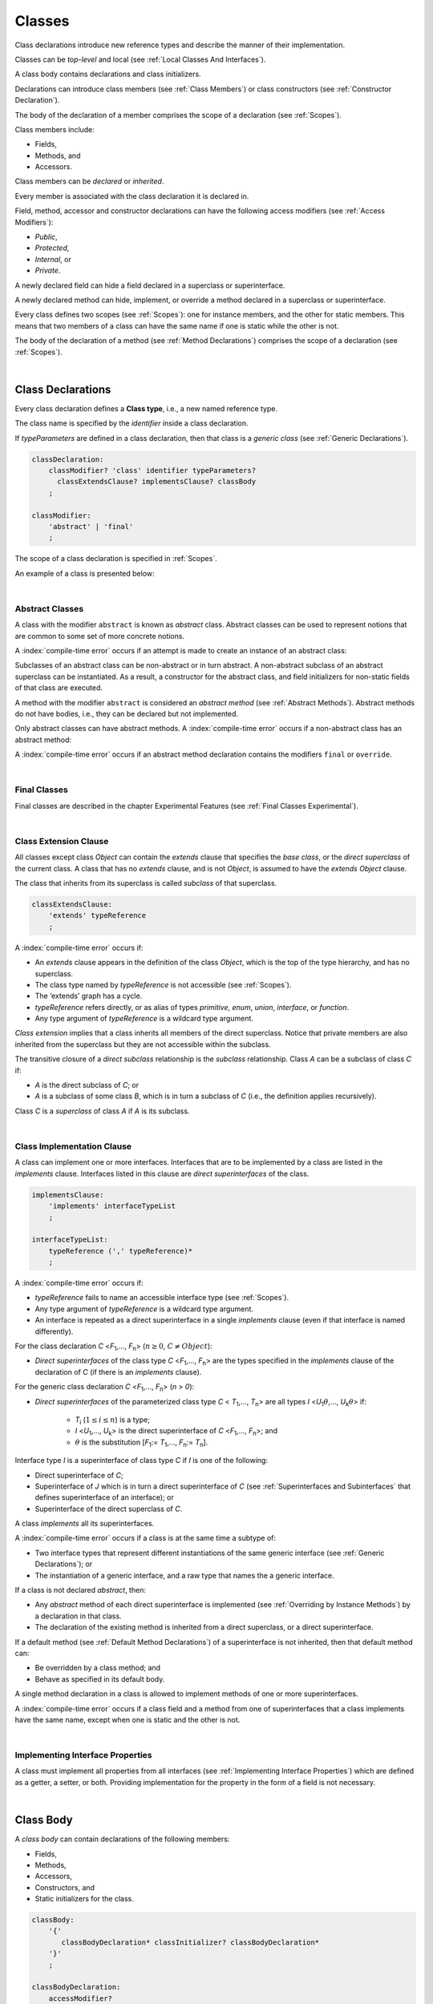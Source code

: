 ..
    Copyright (c) 2021-2024 Huawei Device Co., Ltd.
    Licensed under the Apache License, Version 2.0 (the "License");
    you may not use this file except in compliance with the License.
    You may obtain a copy of the License at
    http://www.apache.org/licenses/LICENSE-2.0
    Unless required by applicable law or agreed to in writing, software
    distributed under the License is distributed on an "AS IS" BASIS,
    WITHOUT WARRANTIES OR CONDITIONS OF ANY KIND, either express or implied.
    See the License for the specific language governing permissions and
    limitations under the License.

.. _Classes:

Classes
#######

.. meta:
    frontend_status: Done

Class declarations introduce new reference types and describe the manner
of their implementation.

Classes can be *top-level* and local (see :ref:`Local Classes And Interfaces`).

A class body contains declarations and class initializers.

Declarations can introduce class members (see :ref:`Class Members`) or class
constructors (see :ref:`Constructor Declaration`).

The body of the declaration of a member comprises the scope of a
declaration (see :ref:`Scopes`).

Class members include:

-  Fields,
-  Methods, and
-  Accessors.

.. index::
   class declaration
   reference type
   implementation
   class body
   field
   method
   accessor
   constructor
   instance
   member
   class initializer
   scope

Class members can be *declared* or *inherited*.

Every member is associated with the class declaration it is declared in.

Field, method, accessor and constructor declarations can have the following
access modifiers (see :ref:`Access Modifiers`):

-  *Public*,
-  *Protected*,
-  *Internal*, or
-  *Private*.

A newly declared field can hide a field declared in a superclass or
superinterface.

A newly declared method can hide, implement, or override a method
declared in a superclass or superinterface.

Every class defines two scopes (see :ref:`Scopes`): one for instance members,
and the other for static members. This means that two members of a class can
have the same name if one is static while the other is not.

The body of the declaration of a method (see :ref:`Method Declarations`)
comprises the scope of a declaration (see :ref:`Scopes`).

.. index::
   class declaration
   access modifier
   field declaration
   method declaration
   accessor declaration
   constructor declaration
   hiding
   implementation
   overriding
   superclass
   superinterface
   

|

.. _Class Declarations:

Class Declarations
******************

.. meta:
    frontend_status: Done

Every class declaration defines a **Class type**, i.e., a new named
reference type.

The class name is specified by the *identifier* inside a class declaration.

If *typeParameters* are defined in a class declaration, then that class
is a *generic class* (see :ref:`Generic Declarations`).

.. index::
   class declaration
   class type
   reference type
   identifier
   generic class
   scope

.. code-block:: abnf

    classDeclaration:
        classModifier? 'class' identifier typeParameters?
          classExtendsClause? implementsClause? classBody
        ;

    classModifier:
        'abstract' | 'final'
        ;

The scope of a class declaration is specified in :ref:`Scopes`.

An example of a class is presented below:

.. code-block:: typescript
   :linenos:

    class Point {
      public x: number
      public y: number
      public constructor(x : number, y : number) {
        this.x = x
        this.y = y
      }
      public distanceBetween(other: Point): number {
        return Math.sqrt(
          (this.x - other.x) * (this.x - other.x) +
          (this.y - other.y) * (this.y - other.y)
        )
      }
      static origin = new Point(0, 0)
    }

|

.. _Abstract Classes:

Abstract Classes
================

.. meta:
    frontend_status: Done

A class with the modifier ``abstract`` is known as *abstract* class.
Abstract classes can be used to represent notions that are common
to some set of more concrete notions.

A :index:`compile-time error` occurs if an attempt is made to create
an instance of an abstract class:

.. code-block:: typescript
   :linenos:

   abstract class X {
      field: number
      constructor (p: number) { this.field = p }
   }
   let x = new X (666)
     // Compile-time error: Cannot create an instance of an abstract class.

Subclasses of an abstract class can be non-abstract or in turn abstract.
A non-abstract subclass of an abstract superclass can be instantiated. As a
result, a constructor for the abstract class, and field initializers
for non-static fields of that class are executed.

.. code-block:: typescript
   :linenos:

   abstract class Base {
      field: number
      constructor (p: number) { this.field = p }
   }

   class Derived extends Base {
      constructor (p: number) { super(p) }
   }

A method with the modifier ``abstract`` is considered an *abstract method*
(see :ref:`Abstract Methods`).
Abstract methods do not have bodies, i.e., they can be declared but not
implemented.

Only abstract classes can have abstract methods.
A :index:`compile-time error` occurs if a non-abstract class has 
an abstract method:

.. code-block:: typescript
   :linenos:

   class Y {
     abstract method (p: string): void
     /* Compile-time error: Abstract methods can only 
        be within an abstract class. */
   }

A :index:`compile-time error` occurs if an abstract method declaration
contains the modifiers ``final`` or ``override``.

.. index::
   modifier
   abstract
   method
   non-abstract
   class
   subclass
   instance
   instantiation
   constructor
   initializer
   non-static
   field
   execution
   implementation
   abstract method
   final

|

.. _Final Classes:

Final Classes
=============

.. meta:
    frontend_status: Done

Final classes are described in the chapter Experimental Features (see
:ref:`Final Classes Experimental`).

.. index::
   modifier
   class
   final


|

.. _Class Extension Clause:

Class Extension Clause
======================

.. meta:
    frontend_status: Done

All classes except class *Object* can contain the *extends* clause that
specifies the *base class*, or the *direct superclass* of the current class.
A class that has no *extends* clause, and is not *Object*, is assumed to have
the *extends* *Object* clause.

The class that inherits from its superclass is called *subclass* of that
superclass.

.. index::
   class
   Object
   clause
   direct superclass
   base class
   superclass
   

.. code-block:: abnf

    classExtendsClause:
        'extends' typeReference
        ;

A :index:`compile-time error` occurs if:

-  An *extends* clause appears in the definition of the class *Object*,
   which is the top of the type hierarchy, and has no superclass.

-  The class type named by *typeReference* is not accessible (see
   :ref:`Scopes`).

-  The ‘extends’ graph has a cycle.

-  *typeReference* refers directly, or as alias of types *primitive*, *enum*,
   *union*, *interface*, or *function*.

-  Any type argument of *typeReference* is a wildcard type argument.


*Class extension* implies that a class inherits all members of the direct
superclass. Notice that private members are also inherited from the superclass
but they are not accessible within the subclass.

.. index::
   class
   Object
   superclass
   type
   enum type
   primitive type
   class type
   extends clause
   extends graph
   wildcard
   type argument
   inheritance

.. code-block:: typescript
   :linenos:

    class Base {
      // All methods are mutually accessible in the class where
          they were declared
      public publicMethod () {
        this.protectedMethod()
        this.privateMethod()
      }
      protected protectedMethod () {
        this.publicMethod()
        this.privateMethod()
      }
      private privateMethod () {
        this.publicMethod();
        this.protectedMethod()
      }
    }
    class Derived extends Base {
      foo () {
        this.publicMethod()    // OK
        this.protectedMethod() // OK
        this.privateMethod()   // compile-time error:
                               // the private method is inaccessible
      }
    }

The transitive closure of a *direct subclass* relationship is the *subclass*
relationship. Class *A* can be a subclass of class *C* if:

-  *A* is the direct subclass of *C*; or

-  *A* is a subclass of some class *B*,  which is in turn a subclass of *C*
   (i.e., the definition applies recursively).


Class *C* is a *superclass* of class *A* if *A* is its subclass.

.. index::
   transitive closure
   direct subclass
   subclass relationship
   subclass
   class

|

.. _Class Implementation Clause:

Class Implementation Clause
===========================

.. meta:
    frontend_status: Done

A class can implement one or more interfaces. Interfaces that
are to be implemented by a class are listed in the *implements* clause.
Interfaces listed in this clause are *direct superinterfaces*
of the class.

.. code-block:: abnf

    implementsClause:
        'implements' interfaceTypeList
        ;

    interfaceTypeList:
        typeReference (',' typeReference)*
        ;

A :index:`compile-time error` occurs if:

-  *typeReference* fails to name an accessible interface type (see
   :ref:`Scopes`).

-  Any type argument of *typeReference* is a wildcard type argument.

-  An interface is repeated as a direct superinterface in a single
   *implements* clause (even if that interface is named differently).

.. index::
   class declaration
   implementation
   accessible interface type
   type argument
   wildcard
   interface
   direct superinterface
   implements clause

For the class declaration *C* <*F*:sub:`1`,..., *F*:sub:`n`> (:math:`n\geq{}0`,
:math:`C\neq{}Object`):

- *Direct superinterfaces* of the class type *C* <*F*:sub:`1`,..., *F*:sub:`n`>
  are the types specified in the *implements* clause of the declaration of *C*
  (if there is an *implements* clause).


For the generic class declaration *C* <*F*:sub:`1`,..., *F*:sub:`n`> (*n* > *0*):

-  *Direct superinterfaces* of the parameterized class type *C*
   < *T*:sub:`1`,..., *T*:sub:`n`> are all types *I*
   <*U*:sub:`1`:math:`\theta{}`,..., *U*:sub:`k`:math:`\theta{}`> if:

    - *T*:sub:`i` (:math:`1\leq{}i\leq{}n`) is a type;
    - *I* <*U*:sub:`1`,..., *U*:sub:`k`> is the direct superinterface of
      *C* <*F*:sub:`1`,..., *F*:sub:`n`>; and
    - :math:`\theta{}` is the substitution [*F*:sub:`1`:= *T*:sub:`1`,...,
      *F*:sub:`n`:= *T*:sub:`n`].

.. index::
   class declaration
   parameterized class type
   generic class
   direct superinterface
   implements clause

Interface type *I* is a superinterface of class type *C* if *I* is one of the
following:

-  Direct superinterface of *C*;
-  Superinterface of *J* which is in turn a direct superinterface of *C*
   (see :ref:`Superinterfaces and Subinterfaces` that defines superinterface
   of an interface); or
-  Superinterface of the direct superclass of *C*.


A class *implements* all its superinterfaces.

A :index:`compile-time error` occurs if a class is at the same time a
subtype of:

-  Two interface types that represent different instantiations of the same
   generic interface (see :ref:`Generic Declarations`); or
-  The instantiation of a generic interface, and a raw type that names the
   a generic interface.

.. index::
   class type
   direct superinterface
   superinterface
   interface
   superclass
   class
   subtype
   interface type
   instantiation
   generic interface
   raw type

If a class is not declared *abstract*, then:

-  Any *abstract* method of each direct superinterface is implemented
   (see :ref:`Overriding by Instance Methods`) by a declaration in that class.
-  The declaration of the existing method is inherited from a direct superclass,
   or a direct superinterface.


If a default method (see :ref:`Default Method Declarations`) of a 
superinterface is not inherited, then that default method can:

-  Be overridden by a class method; and
-  Behave as specified in its default body.


A single method declaration in a class is allowed to implement methods of one
or more superinterfaces.

A :index:`compile-time error` occurs if a class field and a method from one
of superinterfaces that a class implements have the same name, except when one
is static and the other is not.

.. index::
   class type
   abstract class
   abstract method
   superinterface
   implementation
   overriding
   declaration
   class field
   method declaration
   inheritance
   superclass
   compile-time error
   implementation
   method body

|

.. _Implementing Interface Properties:

Implementing Interface Properties
=================================

.. meta:
    frontend_status: Partly

A class must implement all properties from all interfaces (see
:ref:`Implementing Interface Properties`) which are defined as a getter, a
setter, or both. Providing implementation for the property in the form of
a field is not necessary.

.. code-block:: typescript
   :linenos:

    interface Style {
      get color(): string
      set color(s: string)
    }

    class StyleClassOne implements Style {
      color: string = ""
    }

    class StyleClassTwo implements Style {
      private color_: string = ""

      get color(): string {
        return this.color_
      }

      set color(s: string) {
        this.color_ = s
      }
    }

.. index::
   class
   implementation
   getter
   setter
   field

|

.. _Class Body:

Class Body
**********

.. meta:
    frontend_status: Done

A *class body* can contain declarations of the following members:

-  Fields,
-  Methods,
-  Accessors,
-  Constructors, and
-  Static initializers for the class.

.. code-block:: abnf

    classBody:
        '{' 
           classBodyDeclaration* classInitializer? classBodyDeclaration*
        '}'
        ;

    classBodyDeclaration:
        accessModifier?
        ( constructorDeclaration
        | classFieldDeclaration
        | classMethodDeclaration
        | classAccessorDeclaration
        )
        ;

Declarations can be inherited or immediately declared in a class. Any
declaration within a class has a class scope. The class scope is fully
defined in :ref:`Scopes`.

.. index::
   class body
   declaration
   member
   field
   method
   accessor
   type
   class
   interface
   constructor
   class initializer
   inheritance
   scope

|

.. _Class Members:

Class Members
*************

.. meta:
    frontend_status: Done

Class members are as follows:

-  Members inherited from their direct superclass (see :ref:`Inheritance`),
   except class *Object* that cannot have a direct superclass.
-  Members declared in a direct superinterface (see
   :ref:`Superinterfaces and Subinterfaces`).
-  Members declared in the class body (see :ref:`Class Body`).


The class members declared *private* are not inherited by subclasses of
that class.

.. index::
   inheritance
   member
   direct superclass
   Object
   direct superinstance
   class body
   private
   subclass

Class members declared *protected* or *public* are inherited by subclasses
that are declared in a package other than the package containing the class
declaration.

Constructors and class initializers are not members, and are not inherited.

Members can be as follows:

-  Class fields (see :ref:`Field Declarations`),
-  Methods (see :ref:`Method Declarations`), and
-  Accessors (see :ref:`Accessor Declarations`).


A *method* is defined by the following:

#. *Type parameter*, i.e., the declaration of any type parameter of the
   method member.
#. *Argument type*, i.e., the list of types of arguments applicable to the
   method member.
#. *Return type*, i.e., the return type of the method member.
#. A *throws*/*rethrows* clause, i.e., an indication of the ability of a
   member method to raise exceptions.

All names in both static and non-static class declaration scopes (see
:ref:`Scopes`) must be unique, i.e., fields and methods cannot have the
same name.

.. index::
   class
   member
   protected
   public
   inheritance
   subclass
   package
   declaration
   constructor
   initializer
   field
   method
   accessor
   return type
   argument type
   throws clause
   rethrows clause
   type parameter
   declaration scope

|

.. _Access Modifiers:

Access Modifiers
****************

.. meta:
    frontend_status: Partly

Access modifiers define how a class member or a constructor can be accessed.
Accessibility in |LANG| can be of the following kinds:

-  *private*,
-  *internal*,
-  *protected*, or
-  *public*.

The desired accessibility of class members and constructors can be explicitly
specified by the corresponding *access modifiers*:

.. code-block:: abnf

    accessModifier:
        'private'
        | 'internal'
        | 'protected'
        | 'public'
        ;

If no explicit modifier is provided, then a class member or a constructor
is implicitly considered public by default.

.. index::
   access modifier
   member
   constructor
   private
   public
   accessibility

|

.. _Private Access Modifier:

Private Access Modifier
=======================

.. meta:
    frontend_status: Done
    todo: only parsing is implemented, but checking isn't implemented yet, need libpandafile support too

The modifier ``private`` indicates that a class member or a constructor is
accessible within its declaring class, i.e., a private member or
constructor *m* declared in a class *C* can be accessed only within the
class body of *C*:

.. code-block:: typescript
   :linenos:

    class C {
      private count: number
      getCount(): number {
        return this.count // ok
      }
    }

    function increment(c: C) {
      c.count++ // compile-time error – 'count' is private
    }

.. index::
   modifier
   private
   class member
   constructor
   accessibility
   declaring class
   class body

|

.. _Internal Access Modifier:

Internal Access Modifier
========================

The modifier ``internal`` is described in the chapter Experimental Features
(see :ref:`Internal Access Modifier Experimental`).

|

.. _Protected Access Modifier:

Protected Access Modifier
=========================

.. meta:
    frontend_status: Done

The modifier ``protected`` indicates that a class member or a constructor is
accessible only within its declaring class and the classes derived from that
declaring class. A protected member *M* declared in a class *C* can be
accessed only within the class body of *C* or of a class derived from *C*:

.. code-block:: typescript
   :linenos:

    class C {
      protected count: number
       getCount(): number {
         return this.count // ok
       }
    }

    class D extends C {
      increment() {
        this.count++ // ok, D is derived from C
      }
    }

    function increment(c: C) {
      c.count++ // compile-time error – 'count' is not accessible
    }

.. index::
   modifier
   method
   protected
   constructor
   accessibility
   class body
   declaring class

|

.. _Public Access Modifier:

Public Access Modifier
======================

.. meta:
    frontend_status: Done
    todo: spec needs to be clarified - "The only exception and panic here is that the type the member or constructor belongs to must also be accessible"

The modifier ``public`` indicates that a class member or a constructor can be
accessed everywhere, provided that the member or the constructor belongs to
a type that is also accessible.

.. index::
   modifier
   protected
   access
   public
   constructor

|

.. _Field Declarations:

Field Declarations
******************

.. meta:
    frontend_status: Partly
    todo: issue when accessing hidden super class property using super
    todo: more work - when interface fields are implemented

*Field declarations* represent data members in class instances.

.. code-block:: abnf

    classFieldDeclaration:
        fieldModifier* variableDeclaration
        ;

    fieldModifier:
        'static' | 'readonly'
        ;

A :index:`compile-time error` occurs if:

-  The same field modifier is used more than once in a field declaration.
-  The name of a field declared in the body of a class declaration is already
   used for another field or method in the same declaration.


A field declared by a class with a certain name *hides* any accessible
declaration of fields if they have the same name in superclasses and
superinterfaces of the class.

.. index::
   field declaration
   data member
   class instance
   field modifier
   class declaration
   hiding
   access
   superclass
   superinterface
   class declaration body
   
If a hidden field is static, then it can be accessed with the qualification
of a superclass or superinterface. Otherwise, a field access expression with
the keyword ``super`` (see :ref:`Field Access Expressions`), or a cast to a
superclass type can be used.

A class inherits all non-private fields of superclass and superinterfaces
from its direct superclass and direct superinterfaces if such non-private
fields are both:

-  Accessible (see :ref:`Scopes`) to code in the class; and
-  Not hidden by a declaration in the class.


A subclass can access a private field of a superclass if both classes are
members of the same class. However, a subclass cannot inherit a private field.

A class can inherit more than one field or property with the same name from
its superinterfaces, or from both its superclass and superinterfaces. However,
an attempt to refer to such a field or property by its simple name within the
body of the class causes a :index:`compile-time error`.

The same field or property declaration can be inherited from an interface in
more than one way. In that case, the field or property is considered
to be inherited only once (and thus, referring to it by its simple name causes
no ambiguity).

.. index::
   qualified name
   access
   class body
   hiding
   hidden field
   static field
   field access expression
   keyword super
   superclass
   type
   inheritance
   subclass
   private
   property declaration

|

.. _Static Fields:

Static Fields
=============

.. meta:
    frontend_status: Done

A class field declared with the modifier ``static`` is considered *static*.
A static field is instantiated when the class is initialized. A static
field can have only one instantiation, irrespective of how many instances
of that class (even if zero) are eventually created.

A field declared without the modifier ``static`` is called *non-static*.
A non-static field is created for, and associated with
a newly-created instance of a class or its superclasses.

.. index::
   static field
   instantiation
   instance
   initialization
   class
   superclass
   non-static field

|

.. _Readonly Constant Fields:

Readonly (Constant) Fields
==========================

.. meta:
    frontend_status: Done

A field that has the modifier ``readonly`` is a *readonly field*. Changing
the value of a readonly field after initialization is not allowed.
 
Both static and non-static fields can be declared *readonly fields*.

A static readonly field must be initialized as follows:

-  By using a field *initializer*, or
-  As a result of a class initializer (see :ref:`Class Initializer`).


Otherwise, a :index:`compile-time error` occurs.

A non-static readonly field must be initialized as a result of
execution of any class constructor. Otherwise, a :index:`compile-time error`
occurs.

.. index::
   readonly field
   constant field
   initialization
   modifier
   static field
   non-static field
   execution
   constructor

|

.. _Field Initialization:

Field Initialization
====================

.. meta:
    frontend_status: Done

An initializer in a non-static field declaration has the semantics of
an assignment (see :ref:`Assignment`) to the declared variable.

The following rules apply to an initializer in a static field declaration:

-  A :index:`compile-time error` occurs if the initializer uses the keywords
   ``this`` or ``super`` while calling a method (see 
   :ref:`Method Call Expression`) or accessing a field (see
   :ref:`Field Access Expressions`).
-  The initializer is evaluated, and the assignment is performed only once
   when the class is initialized at runtime.

**Note**: Constant fields are initialized before all other static fields.

Constant fields initialization never uses default values (see
:ref:`Default Values for Types`).

In a non-static field declaration, an initializer is evaluated at runtime.
Its assignment is performed each time an instance of the class is created.
The initializer can use the following keywords:

-  ``this`` to access or refer to the current object;
-  ``super`` to access to a superclass object;

.. index::
   initializer
   non-static field
   field declaration
   constant field
   initialization
   keyword this
   keyword super
   assignment
   variable
   access
   superclass
   object
   assignment
   evaluation
   creation
   access
   static field
   instance
   class

Additional restrictions (as specified in :ref:`Exceptions and Errors Inside Field Initializers`)
apply to variable initializers that refer to fields which cannot be
initialized yet.

References to a field (even if the field is in the scope) can be restricted.
The rules applying to the restrictions on forward references to fields (if the
reference textually precedes the field declaration) and self-references (if
the field is used within its own initializer) are provided below.

A :index:`compile-time error` occurs in a reference to a static field *f*
declared in class or interface *C* if:

-  Such a reference is used in *C*’s static initializer (see
   :ref:`Class Initializer`) or static field initializer (see
   :ref:`Field Initialization`);
-  Such a reference is used before the declaration of *f*, or within *f*’s own
   declaration initializer;
-  No such reference is present on the left-hand side of an assignment
   expression (see :ref:`Assignment`);
-  *C* is the innermost class or interface that encloses such a reference.


A :index:`compile-time error` occurs in a reference to a non-static field *f*
declared in class *C* if such reference is:

-  Used in the non-static field initializer of *C*;
-  Used before the declaration of *f*, or within *f*’s own declaration
   initializer;
-  Not present on the left-hand side of an assignment expression (see
   :ref:`Assignment`);
-  Enclosed in *C* that is the innermost class or interface.

.. index::
   restriction
   exception
   error
   initializer
   variable
   field
   interface
   expression
   assignment
   reference
   non-static field
   static field
   innermost class
   innermost interface
   enclosing

|

.. _Method Declarations:

Method Declarations
*******************

.. meta:
    frontend_status: Done

*Methods* declare executable code that can be called:

.. code-block:: abnf

    classMethodDeclaration:
        methodOverloadSignature*
        methodModifier* typeParameters? identifier signature block?
        ;

    methodModifier:
        'abstract'
        | 'static'
        | 'final'
        | 'override'
        | 'native'
        ;

*Overloading signature* of a method allows calling a method in different ways.

The *identifier* of *classMethodDeclaration* is the method name that can be
used to refer to a method (see :ref:`Method Call Expression`).

A :index:`compile-time error` occurs if:

-  A method modifier appears more than once in a method declaration.
-  The body of a class declaration declares a method but the name of that
   method is already used for a field in the same declaration.
-  The body of a class declaration declares two same-name methods with
   override-equivalent signatures (see :ref:`Override-Equivalent Signatures`)
   as members of that body of a class declaration.

.. index::
   method declaration
   overload signature
   identifier
   method
   method modifier
   class declaration
   override-equivalent signature
   class declaration body

|

.. _Class Static Methods:

Class (Static) Methods
======================

.. meta:
    frontend_status: Done

A method declared with the modifier ``static`` is a *class method*.
Another name for class methods is *static methods*.

A :index:`compile-time error` occurs if:

-  A method declaration contains another modifier (``abstract``, ``final``, or
   ``override``) along with the modifier ``static``.
-  The header or body of a class method includes the name of a type parameter
   of the surrounding declaration.


Class methods are always called without reference to a particular object. As
a result, a :index:`compile-time error` occurs if keywords ``this`` or ``super``
are used inside a static method.

.. index::
   static method
   keyword this
   keyword super
   keyword abstract
   keyword final
   keyword override
   keyword static
   class method header
   class method body
   type parameter

|

.. _Instance Methods:

Instance Methods
================

.. meta:
    frontend_status: Done

A method that is not declared static is called *non-static method*, or
an *instance method*.

An instance method is always called with respect to an object that becomes
the current object the keyword ``this`` refers to during the execution
of the method body.

.. index::
   static method
   instance method
   non-static method
   keyword this
   method body

|

.. _Abstract Methods:

Abstract Methods
================

.. meta:
    frontend_status: Done

An *abstract* method declaration introduces the method as a member along
with its signature but without an implementation. An abstract method is
declared with the modifier ``abstract`` in its declaration.

Non-abstract methods can be referred to as *concrete methods*.

A :index:`compile-time error` occurs if:

-  An abstract method is declared private.
-  A method declaration contains another modifier (``static``, ``final``, or
   ``native``) along with the modifier ``abstract``.
-  The abstract method *m* declaration does not appear directly within an
   abstract class *A*.
-  Any non-abstract subclass of *A*
   (see :ref:`Abstract Classes`) does not provide an implementation
   for *m*.

An abstract method can be overridden by another abstract method declaration
provided by an abstract subclass.

A :index:`compile-time error` occurs if an abstract method overrides a
non-abstract instance method.

.. index::
   abstract method declaration
   abstract method
   non-abstract instance method
   non-abstract method
   signature
   keyword abstract
   keyword static
   keyword final
   keyword native
   private
   abstract class
   overriding


|

.. _Final Methods:

Final Methods
=============

.. meta:
    frontend_status: Done

Final methods are described in the chapter Experimental Features (see
:ref:`Native Methods Experimental`).

|

.. _Override Methods:

Overriding Methods
==================

.. meta:
    frontend_status: Done

The ``override`` modifier indicates that an instance method in a superclass is
overridden by the corresponding instance method from a subclass (see
:ref:`Overriding by Instance Methods`).

The use of the modifier ``override`` is optional.

A :index:`compile-time error` occurs if:

-  A method marked with the modifier ``override`` does not override a method
   from a superclass.
-  A method declaration that contains the modifier ``override`` also contains
   the modifiers ``abstract`` or ``static``.


If the signature of the overridden method contains parameters with default
values (see :ref:`Optional Parameters`), then the overriding method always
uses the default parameter values of the overridden method.

A :index:`compile-time error` occurs if a parameter in the overriding method
has a default value.

See :ref:`Overriding by Instance Methods` for the specific rules of overriding.

.. index::
   keyword override
   keyword abstract
   keyword static
   final method
   signature
   overriding
   method
   superclass
   instance
   subclass
   default value
   overridden method
   overriding method

|

.. _Native Methods:

Native Methods
==============

.. meta:
    frontend_status: Done

Native methods are described in the chapter Experimental Features (see
:ref:`Native Methods Experimental`).

|

.. _Methods Overload Signatures:

Method Overload Signatures
==========================

|LANG| allows specifying a method that has several *overload signatures*,
i.e., several method headers that have the same name followed by one
implementation body.

.. index::
   native method
   method overload
   overload signature
   implementation
   function overload signature
   method overload signature

.. code-block:: abnf

    methodOverloadSignature:
        methodModifier* identifier signature
        ;

A :index:`compile-time error` occurs if the method implementation is not
present, or does not immediately follow the declaration.

A call of a method with overload signatures is always a call of the
implementation method.

The example below has one overload signature parameterless; the other
two have one parameter each:

.. index::
   method implementation
   method declaration
   method overload signature
   overload signature

.. code-block:: typescript
   :linenos:

    class C {
        foo(): void           // 1st signature
        foo(x: string): void  // 2nd signature
        foo(x?: string): void // implementation signature
        {
            console.log(x)
        }
    }
    let c = new C()
    c.foo()          // ok, call fits 1st and 3rd signatures
    c.foo("aa")      // ok, call fits 2nd and 3rd signatures
    c.foo(undefined) // ok, call fits the 3rd signature

The call ``c.foo()`` is executed as a call of the implementation method with
the ``undefined`` argument. The call ``c.foo(x)`` is executed as a call of the
implementation method with an argument.

*Overload signature* compatibility requirements are described in
:ref:`Overload Signature Compatibility`.

In addition, a :index:`compile-time error` occurs if not **all** of the
following requirements are met:

-  Overload signatures and the implementation method have the same access
   modifier.
-  All overload signatures and the implementation method are static or
   non-static.
-  All overload signatures and the implementation method are final or
   non-final.
-  Overload signatures are not native (however, native implementation
   method is allowed).
-  Overload signatures are not abstract.

.. index::
   execution
   call
   signature
   overload signature-compatible
   overload signature
   access modifier
   public
   private
   protected
   abstract
   native implementation method
   final implementation method
   non-final implementation method
   static implementation method
   non-static implementation method
   least upper bound

|

.. _Method Body:

Method Body
===========

.. meta:
    frontend_status: Done

A *method body* is a block of code that implements a method. A semicolon, or
an empty body (i.e., no body at all) indicate the absence of the implementation.

An abstract or native method must have an empty body.

In particular, a :index:`compile-time error` occurs if:

-  The body of an abstract or native method declaration is a block.
-  A method declaration is neither abstract nor native, but its body
   is empty, or is a semicolon.


See :ref:`Return Statements` for the rules that apply to return statements
in a method body.

A :index:`compile-time error` occurs if a method is declared to have a return
type, but its body can complete normally (see :ref:`Normal and Abrupt Statement Execution`).

.. index::
   method body
   block
   implementation
   implementation method
   abstract method
   native method
   method declaration
   return statement
   return type
   
|

.. _Inheritance:

Inheritance
===========

.. meta:
    frontend_status: Done

Class *C* inherits from its direct superclass all concrete methods *m* (both
*static* and *instance*) that meet **all** of the following requirements:

-  *m* is a member of the direct superclass of *C*;
-  *m* is public, protected, or internal in the same package as *C*;
-  No signature of a method declared in *C* is compatible with the signature
   of *m* (see :ref:`Compatible Signature`).


Class *C* inherits from its direct superclass and direct superinterfaces all
abstract and default methods *m* (see :ref:`Default Method Declarations`)
that meet the following requirements:

-  *m* is a member of *D*, which is a direct superclass or direct superinterface
   of *C*;
-  *m* is public, protected, or internal in the same package as *C*;
-  No method declared in *C* has a signature that is compatible with the
   signature of *m* (see :ref:`Compatible Signature`);
-  No signature of a concrete method inherited by *C* from its direct
   superclass is compatible with the signature of *m* (see
   :ref:`Compatible Signature`);
-  No method :math:`m'` that is a member of *D*', which is a direct superclass or
   direct superinterface of *C* (while :math:`m'` is distinct from *m*,
   and :math:`D'` from *D*), overrides the declaration of the method *m* from
   :math:`D'` (see :ref:`Overriding by Instance Methods` for class method
   overriding, and :ref:`Overriding by Instance Methods in Interfaces` for
   interface method overriding).


No class can inherit private or static methods from its superinterfaces.

.. index::
   inheritance
   direct superclass
   static method
   instance method
   public
   protected
   package
   signature
   subsignature
   override-equivalent signature
   default method
   abstract method
   direct superinterface
   interface method overriding
   private method
   static method

|

.. _Overriding by Instance Methods:

Overriding by Instance Methods
==============================

.. meta:
    frontend_status: Done

The instance method  *m*:sub:`C` (inherited by, or declared in class *C*)
overrides another method *m*:sub:`A` (declared in class *A*) if **all** the
following requirements are met:

-  *C* is a subclass of *A*;
-  *C* does not inherit *m*:sub:`A`;
-  The signature of *m*:sub:`C` is compatible with the signature of *m*:sub:`A`
   (see :ref:`Compatible Signature`);

---and if one of the following is also true:

-  *m*:sub:`A` is public;
-  *m*:sub:`A` is protected; or
-  *m*:sub:`A` is internal in the same package as *C* while:

    -  Either *C* declares *m*:sub:`C`; or
    -  *m*:sub:`A` is a member of the direct superclass of *C*;

-  *m*:sub:`A` is declared  with package access, and *m*:sub:`C` overrides:

    -  *m*:sub:`A` from a superclass of *C*; or
    -  method :math:`m'` from *C* (while :math:`m'` is distinct from both
       *m*:sub:`C` and *m*:sub:`A`, i.e., :math:`m'` overrides *m*:sub:`A`
       from a superclass of *C*).


.. index::
   instance method
   overriding
   subclass
   inheritance
   signature
   subsignature
   public
   protected
   abstract method
   non-abstract method
   implementation

Non-abstract *m*:sub:`C` implements *m*:sub:`A` from *C* if it overrides an
abstract method *m*:sub:`A`.

An instance method *m*:sub:`C` (inherited by, or declared in class *C*)
overrides another method *m*:sub:`I` (declared in interface *I*) from *C* if
**all** of the following requirements are met:

-  *I* is a superinterface of *C*;
-  *m*:sub:`I` is not static;
-  *C* does not inherit *m*:sub:`I`;
-  The signature of *m*:sub:`C` is a subsignature of the signature of
   *m*:sub:`I` (see :ref:`Override-Equivalent Signatures`); and
-  *m*:sub:`I` is *public*.


A method call expression (see :ref:`Method Call Expression`) containing the
keyword ``super`` can be used to access to an overridden method.

Accessing an overridden method with a qualified name, or a cast to a superclass
type is not effective.

Among the methods that override each other, return types can vary if they are
reference types.

The specialization of return type to a subtype (i.e., *covariant returns*)
is based on the concept of *return-type-substitutability*. For example, the
method declaration *d*:sub:`1` with return type *R*:sub:`1` is
return-type-substitutable for another method *d*:sub:`2` with return type
*R*:sub:`2` if:

-  *R*:sub:`1` is a primitive type (*R*:sub:`2` is identical to *R*:sub:`1`); or
-  *R*:sub:`1` is a reference type (*R*:sub:`1` adapted to type parameters of
   *d*:sub:`2` is a subtype of *R*:sub:`2`).

.. index::
   abstract method
   non-abstract method
   implementation
   overriding
   instance method
   superinterface
   static method
   inheritance
   signature
   subsignature
   keyword super
   qualified name
   overridden method
   superclass type
   return type
   reference type
   return-type-substitutability
   covariant return
   primitive type
   subtype
   type parameter
  
|

.. _Hiding by Class Methods:

Hiding by Class Methods
=======================

.. meta:
    frontend_status: Done

A static method *m* declared in, or inherited by a class *C* *hides* any
method :math:`m'` (where the signature of *m* is a subsignature of the
signature of :math:`m'` as described in :ref:`Override-Equivalent Signatures`)
in its superclasses and superinterfaces.

A hidden method is not directly accessible (see :ref:`Scopes`) to code in *C*.
However, a hidden method can be accessed by using a qualified name, or a method
call expression (see :ref:`Method Call Expression`) that contains the keyword
``super`` or a cast to a superclass type.

A :index:`compile-time error` occurs if a static method hides an instance
method.

.. index::
   hiding
   static method
   inheritance
   method
   signature
   override-equivalent signature
   superclass
   superinterface
   hidden method
   scope
   access
   qualified name
   method call expression
   keyword super
   superclass type
   instance method
   cast

|

.. _Requirements in Overriding and Hiding:

Requirements in Overriding and Hiding
=====================================

.. meta:
    frontend_status: Done

The method declaration *d*:sub:`1` with return type *R*:sub:`1` can override or
hide the declaration of another method *d*:sub:`2` with return type *R*:sub:`2`
if *d*:sub:`1` is return-type-substitutable for *d*:sub:`2` (see
:ref:`Requirements in Overriding and Hiding` and
:ref:`Overriding by Instance Methods`). Otherwise, a compile-time error occurs.

A method that overrides or hides another method (including the methods that
implement abstract methods defined in interfaces) cannot change '``throws``' or
'``rethrows``' clauses of the overridden or hidden method.

A compile-time error occurs if a type declaration *T* has a member method
*m*:sub:`1`, but there is also a method *m*:sub:`2` declared in *T* or a
supertype of *T*, for which **all** of the following requirements are met:

-  *m*:sub:`1` and *m*:sub:`2` use the same name; and
-  *m*:sub:`2` is accessible from *T* (see :ref:`Scopes`); and
-  The signature of *m*:sub:`1` is not a subsignature of *m*:sub:`2` (see
   :ref:`Override-Equivalent Signatures`).

.. index::
   overriding
   hiding
   method declaration
   return type
   return-type-substitutability
   abstract method
   interface
   throws clause
   rethrows clause
   hidden method
   overridden method
   compile-time error
   access
   signature
   subsignature
   override-equivalent signature

The access modifier of an overriding or hiding method must provide no less
access than was provided in the overridden or hidden method.

A compile-time error occurs if:

-  The overridden or hidden method is public, and the overriding or hiding
   method is *not* public.
-  The overridden or hidden method is protected, and the overriding or hiding
   method is *not* protected or public.
-  The overridden or hidden method has internal access, and the overriding
   or hiding method is private.

.. index::
   overriding method
   hiding method
   access modifier
   overridden method
   compile-time error
   hidden method
   public method
   protected method
   private method
   internal access

|

.. _Inheriting Methods with Override-Equivalent Signatures:

Inheriting Methods with Override-Equivalent Signatures
======================================================

.. meta:
    frontend_status: Done

A class can inherit multiple methods with override-equivalent signatures (see
:ref:`Override-Equivalent Signatures`).

A compile-time error occurs if a class *C* inherits the following:

-  Concrete method whose signature is override-equivalent to another
   method that *C* inherited; or
-  Default method whose signature is override-equivalent to another method
   that *C* inherited, if there is no abstract method, declared in a
   superclass of *C* and inherited by *C*, that is override-equivalent
   to both methods.


An abstract class can inherit all the methods, assuming that a set of
override-equivalent methods consists of at least one abstract method, and
zero or more default methods.

A compile-time error occurs if one of the inherited methods is not
return-type-substitutable for every other inherited method (except '``throws``'
and '``rethrows``' clauses that cause no error in this case).

The same method declaration can be inherited from an interface in a number
of ways, causing no compile-time error on its own.

.. index::
   inheriting method
   override-equivalent signature
   inheritance
   compile-time error
   abstract method
   superclass
   return-type-substitutability
   inherited method
   throws clause
   rethrows clause
   interface
   method declaration

|

.. _Accessor Declarations:

Accessor Declarations
*********************

.. meta:
    frontend_status: Done

Accessors are often used instead of fields to add additional control for
operations of getting or setting a field value. An accessor can be either
a getter or a setter.

.. code-block:: abnf

    classAccessorDeclaration:
        accessorModifier
        ( 'get' identifier '(' ')' returnType block?
        | 'set' identifier '(' parameter ')' block?
        )
        ;

    accessorModifier:
        'abstract'
        | 'static'
        | 'final'
        | 'override'
        ;

Accessor modifiers are a subset of method modifiers. The allowed accessor
modifiers have exactly the same meaning as the corresponding method modifiers.
See :ref:`Abstract Methods` for the modifier ``abstract``,
:ref:`Class Static Methods` for the modifier ``static``, :ref:`Final Methods`
for the modifier ``final``, and :ref:`Override Methods` for the modifier
``override``.

.. index::
   access declaration
   field
   field value
   accessor
   getting
   setting
   getter
   setter
   expression
   accessor modifier
   method modifier
   abstract
   static method
   final method
   override method

.. code-block:: typescript
   :linenos:

    class Person {
      private _age: number = 0
      get age(): number { return this._age }
      set age(a: number) {
        if (a < 0) { throw new Error("wrong age") }
        this._age = a
      }
    }

Each *get-accessor* (*getter*) must have neither parameters nor an explicit
return type. Each *set-accessor* (*setter*) must have a single parameter and
no return value. The use of getters and setters looks the same as the use of
fields:

.. code-block:: typescript
   :linenos:

    class Person {
      private _age: number = 0
      get age(): number { return this._age }
      set age(a: number) {
        if (a < 0) { throw new Error("wrong age") }
        this._age = a
      }
    }

    let p = new Person()
    p.age = 25        // setter is called
    if (p.age > 30) { // getter is called
      // do something
    }

A class can define a getter, a setter, or both with the same name.
If both a getter and a setter with a particular name are defined,
then both must have the same accessor modifiers. Otherwise, a compile-time
error occurs.

Accessors can be implemented by using a private field to store its value
(as in the example above).

.. index::
   accessor
   getter
   setter
   explicit return type
   return value
   parameter
   private field
   class
   compile-time error
   accessor modifier

.. code-block:: typescript
   :linenos:

    class Person {
      name: string = ""
      surname: string = ""
      get fullName(): string {
        return this.surname + " " + this.name
      }
    }

|

.. _Class Initializer:

Class Initializer
*****************

.. meta:
    frontend_status: Done

When a class is initialized, the *class initializer* declared in the class
is executed. Class initializers (along with field initializers for static
fields as described in :ref:`Field Initialization`) ensure that all static
fields receive their initial values before the first use.

.. code-block:: typescript
   :linenos:

    classInitializer
        : 'static' block
        ;

A compile-time error occurs if a class initializer contains:

-  A ``return <expression>`` statement (see :ref:`Return Statements`).
-  A throw statement (see :ref:`Throw Statements`) with no try
   statement (see :ref:`Try Statements`) to handle the surrounding context.
-  Keywords ``this`` (see :ref:`this Expression`) or ``super`` (see
   :ref:`Method Call Expression` and :ref:`Field Access Expressions`), or any
   type of a variable declared outside the class initializer.


Restrictions of class initializers’ ability to refer to static fields (even
those within the scope) are specified in :ref:`Exceptions and Errors Inside Field Initializers`.
Class initializers cannot throw exceptions as they are effectively
non-throwing functions (see :ref:`Non-Throwing Functions`).

.. index::
   class initializer
   execution
   static field
   field initialization
   initial value
   compile-time error
   return expression statement
   throw statement
   try statement
   keyword this
   keyword super
   method call
   field access
   restriction
   scope
   exception
   error
   non-throwing function

|

.. _Constructor Declaration:

Constructor Declaration
***********************

.. meta:
    frontend_status: Done
    todo: Explicit Constructor Call - "Qualified superclass constructor calls" - not implemented, need more investigation (inner class)

*Constructors* are used to initialize objects that are instances of class.

A *constructor declaration* starts with the keyword ``constructor``, and has no
name. In any other syntactical aspect, a constructor declaration is similar to
a method declaration with no return type.

.. code-block:: abnf

    constructorDeclaration:
        constructorOverloadSignature*
        'constructor' '(' parameterList? ')' throwMark? constructorBody
        ;

    throwMark:
        'throws'
        | 'rethrows'
        ;

Constructors are called by the following:

-  Class instance creation expressions (see :ref:`New Expressions`);
-  Conversions and concatenations caused by the string concatenation operator
   ':math:`+`' (see :ref:`String Concatenation`); and
-  Explicit constructor calls from other constructors (see :ref:`Constructor Body`).

Access to constructors is governed by access modifiers (see
:ref:`Access Modifiers` and :ref:`Scopes`). Declaring a constructor
inaccessible can prevent class instantiation.

A compile-time error occurs if two constructors in a class are declared, and
have identical signatures.

See :ref:`Throwing Functions` for '``throws``' mark, and
:ref:`Rethrowing Functions` for '``rethrows``' mark.

.. index::
   constructor
   constructor declaration
   object
   creation
   instance
   instance creation
   instance creation expression
   expression
   class
   keyword constructor
   class instance
   concatenation
   conversion
   string concatenation operator
   explicit constructor call
   throwing function
   rethrowing function
   throws mark
   rethrows mark
   scope
   compile-time error
   access modifier
   access
   class instantiation
   signature

|

.. _Formal Parameters:

Formal Parameters
=================

.. meta:
    frontend_status: Done

The syntax and semantics of a constructor’s formal parameters are identical
to those of a method.

|

.. _The Type of a Constructor:

The Type of a Constructor
=========================

.. meta:
    frontend_status: Done

Constructor type consists of its signature and optional '*throw*' or
'*rethrow*' clauses.

.. index::
   constructor parameter
   constructor type
   signature
   throws clause
   rethrows clause

|

.. _Constructors Overload Signatures:

Constructor Overload Signatures
===============================

.. meta:
    frontend_status: None

|LANG| allows specifying a constructor that can be called in different ways by
providing *overload signatures*, i.e., several constructor headers which are
followed by one constructor implementation body.

.. index::
   overload signature
   constructor overload signature

.. code-block:: abnf

    constructorOverloadSignature:
        accessModifier? 'constructor' signature
        ;

A :index:`compile-time error` occurs if the constructor implementation is not
present, or does not immediately follow the declaration.

A call of a constructor with overload signature is always a call of the
constructor implementation body.

The example below has one overload signature parameterless, and others have one
parameter each:

.. code-block:: typescript
   :linenos:

    class C {
        constructor()           // 1st signature
        constructor(x: string)  // 2nd signature
        constructor(x?: string) // 3rd - implementation signature
        {
            console.log(x)
        }
    }
    new C()          // ok, fits the 1st and 3rd signatures
    new C("aa")      // ok, fits the 2nd and 3rd signatures
    new C(undefined) // ok, fits 3rd signature

The new expression (see :ref:`New Expressions`) ``new C()`` leads to a call of
the constructor implementation with the argument  ``undefined``. The ``new C(x)``
creates an object calling constructor implementation with 'x' as an argument.

*Overload signature* compatibility requirements are described in
:ref:`Overload Signature Compatibility`.

A :index:`compile-time error` occurs if at least two different overload
signatures or implementation signatures have different *access modifiers*.

.. code-block:: typescript
   :linenos:

    class Incorrect {
        // Constructors have different access modifiers
        private constructor()             // private 1st signature
        protected constructor(x: string)  // protected 2nd signature
        constructor(x?: string)           // public 3rd - implementation signature
        {}
    }


|

.. _Constructor Body:

Constructor Body
================

.. meta:
    frontend_status: Done

The first statement in a constructor body can be an explicit call of another
same-class constructor, or of the direct superclass (see
:ref:`Explicit Constructor Call`):

.. code-block:: abnf

    constructorBody:
        '{' constructorCall? statement* '}'
        ;

    constructorCall:
        'this' arguments
        | 'super' arguments
        ;

.. code-block:: typescript
   :linenos:

    class Point {
      x: number
      y: number
      constructor(x: number, y: number) {
        this.x = x
        this.y = y
      }
    }

    class ColoredPoint extends Point {
      static readonly WHITE = 0
      static readonly BLACK = 1
      color: number
      constructor(x: number, y: number, color: number) {
        super(x, y) // calls base class constructor
        this.color = color
      }
    }

.. index::
   statement
   constructor body
   explicit call
   constructor
   direct superclass

A compile-time error occurs if a constructor calls itself, directly or
indirectly, through a series of one or more explicit constructor calls
using ``this``.

The constructor body must implicitly begin with a superclass constructor
call '``super()``' (call of the constructor’s direct superclass that takes
no argument), if the constructor body does not begin with an explicit
constructor call. The constructor so declared is a part of the primordial
class *Object*.

A constructor body looks like a method body (see :ref:`Method Body`), except
that explicit constructor calls are possible, and explicit return of a value
(see :ref:`Return Statements`) is prohibited. However, a return statement
without an expression can be used in a constructor body.

A constructor body must not use fields of a created object before the fields
are initialized; *this* cannot be passed as an argument until each object
field receives an initial value. The check can be performed by the compiler
that reports a compile-time error if a violation is detected. In difficult
corner cases checks must be performed at runtime. The check raises an exception
if an attempt to work with a non-initialized object field is detected.

.. index::
   compile-time error
   constructor call
   constructor body
   superclass
   direct superclass
   argument
   primordial class
   Object
   method body
   return statement
   expression
   this
   super()

|

.. _Explicit Constructor Call:

Explicit Constructor Call
=========================

.. meta:
    frontend_status: Done

There are two kinds of *explicit constructor call* statements:

-  *Alternate constructor calls* that begin with the keyword ``this``, and
   can be prefixed with explicit type arguments (used to call an alternate
   same-class constructor).
-  *Superclass constructor calls* (used to call a constructor from
   the direct superclass) called *unqualified superclass constructor calls*
   that begin with the keyword ``super``, and can be prefixed with explicit
   type arguments.


A compile-time error occurs if the constructor body of an explicit
constructor call statement:

-  Refers to any non-static field or instance method; or
-  Uses the keywords ``this`` or ``super`` in any expression.

.. index::
   constructor call
   constructor call statement
   alternate constructor call
   keyword this
   superclass constructor call
   direct superclass constructor
   unqualified superclass constructor call statement
   keyword super
   prefix
   explicit type argument
   compile-time error
   constructor body
   non-static field
   instance method
   superclass
   expression
   instantiation
   enclosing
   qualified superclass constructor call statement
   static context
   

An ordinary method call evaluates an alternate constructor call statement
left-to-right. The evaluation starts from arguments, proceeds to constructor,
and then the constructor is called.

The process of evaluation of a superclass constructor call statement is
performed as follows:

.. index::
   expression
   qualified superclass constructor call statement
   subclass
   access
   scope
   method call
   evaluation
   alternate constructor call statement
   argument
   constructor
   superclass constructor call statement

1. If instance *i* is created, then the following procedure is used to
   determine *i*'s immediately enclosing instance with respect to *S*
   (if available):

   -  If the declaration of *S* occurs in a static context, then *i* has no
      immediately enclosing instance with respect to *S*.

   -  If the superclass constructor call is unqualified, then *S* must be a
      local class.

      If *S* is a local class, then the immediately enclosing type declaration
      of *S* is *O*.

      If *n* is an integer (:math:`n\geq{}1`), and *O* is the *n*’th
      lexically enclosing type declaration of *C*, then *i*'s immediately
      enclosing instance with respect to *S* is the *n*’th lexically enclosing
      instance of ``this``.

.. index::
   instance
   creation
   enclosing instance
   static context
   superclass constructor call
   qualified superclass constructor call
   unqualified superclass constructor call
   enclosing type declaration
   integer
   lexically enclosing type declaration
   lexically enclosing instance
   expression
   evaluation

2. After *i*'s immediately enclosing instance with respect to *S* (if available)
   is determined, the evaluation of the superclass constructor call statement
   continues left-to-right. The arguments to the constructor are evaluated, and
   then the constructor is called.

3. If the superclass constructor call statement completes normally after all,
   then all non-static field initializers of *C* are executed. *I* is executed
   before *J* if a non-static field initializer *I* textually precedes another
   non-static field initializer *J*.


   Non-static field initializers are executed if the superclass constructor
   call:
   
   -  Has an explicit constructor call statement; or
   -  Is implicit.


   An alternate constructor call does not perform the implicit execution.

.. index::
   immediately enclosing instance
   evaluation
   superclass constructor call
   superclass constructor call statement
   argument
   constructor
   non-static field initializer
   execution
   alternate constructor call statement

|

.. _Default Constructor:

Default Constructor
===================

.. meta:
    frontend_status: Done

If a class contains no constructor declaration, then a default constructor
is implicitly declared.
Such a constructor provides default values to class fields with default values.
The default constructor for a top-level class or a local class has the
following form:

-  The access modifier of the default constructor and of the class is the same
   (if the class has no access modifier, then the default constructor has the
   internal access (see :ref:`Scopes`).

-  The default constructor has no '``throws``' or '``rethrows``' clauses.

-  If the primordial class ``Object`` is being declared, then the body of the
   default constructor is empty. Otherwise, the default constructor only
   calls the superclass constructor with no arguments.

A compile-time error occurs if a default constructor is implicit, but
the superclass:

-  Has no accessible constructor without parameters; and
-  Has a constructor without parameters but with '``throws``' or '``rethrows``'
   clauses.


.. index::
   default constructor
   constructor declaration
   field
   default value
   top-level class
   local class
   access modifier
   internal access
   throws clause
   rethrows clause
   primordial class
   Object
   compile-time error
   accessible constructor

|

.. _Local Classes and Interfaces:

Local Classes and Interfaces
****************************

Local classes and interfaces (see :ref:`Interfaces`) are declared within the
body of a function, method, or any block delimited by balanced braces in a
group of zero or more statements.

Names of local classes and interfaces are visible only within the scope they
are declared in. When declared in a scope, names of local classes and
interfaces have access to entities visible within this scope, and capture the
entities they use from this scope. Function/method parameters and local
variables can be used and thus captured.

A compile-time error occurs if:

-  A local class or interface declaration has access modifier ``public``,
   ``protected``, or ``private``.
-  A local class or interface declaration members have access modifier
   ``public``, ``protected``, ``private``, or ``export``.


The example below shows local classes and interfaces in a top-level function:

.. code-block:: typescript
   :linenos:
    
    function foo (parameter: number) {
      let local: string = "function local"
      interface LocalInterface { // Local interface in a top-level function
        method (): void // It has a method
        field: string   // and a property
      }
      class LocalClass implements LocalInterface { // Class implements interface
        // Local class in a top-level function
        method () { console.log ("Instance field = ", this.field, " par = ", parameter, " loc = ", local) }
        field: string = "`instance field value`"
        static method () { console.log ("Static field = ", LocalClass.field) }
        static field: string = "`class/static field value`"
      }
      let lc: LocalInterface  = new LocalClass 
        // Both local types can be freely used in the top-level function scope
      lc.method()
      LocalClass.method()
    }


The example below shows local classes and interfaces in a class method. The
algorithm is similar to that in a top-level function. However, the
surrounding class members are not accessible from local classes:

.. code-block:: typescript
   :linenos:

    class A_class {
      field: number = 1234 // Not visible for the local class
      method (parameter: number) {
        let local: string = "instance local"
        interface LocalInterface {
           method (): void
           field: string
        }
        class LocalClass implements LocalInterface {
           method () { console.log ("Instance field = ", this.field, " par = ", parameter, " loc = ", local) }
           field: string = "`instance field value`"
           static method () { console.log ("Static field = ", LocalClass.field) }
           static field: string = "`class/static field value`"
        }
        let lc: LocalInterface  = new LocalClass
        lc.method()
        LocalClass.method()
      }
      static method (parameter: number) {
        let local: string = "class/static local"
        interface LocalInterface {
           method (): void
           field: string
        }
        class LocalClass implements LocalInterface {
           method () { console.log ("Instance field = ", this.field, " par = ", parameter, " loc = ", local) }
           field: string = "`instance field value`"
           static method () { console.log ("Static field = ", LocalClass.field) }
           static field: string = "`class/static field value`"
        }
        let lc: LocalInterface  = new LocalClass
        lc.method()
        LocalClass.method()
      }
    }


.. raw:: pdf

   PageBreak


